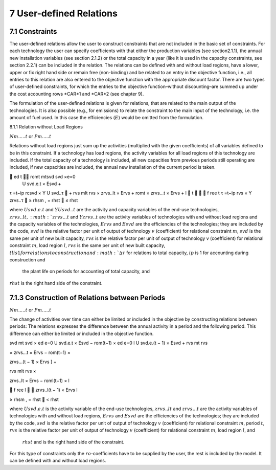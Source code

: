 7 User-defined Relations
=======================

7.1 	Constraints
------------------

The user-defined relations allow the user to construct constraints that are not included in the basic set of constraints. For each technology  the user can specify coefficients with that either the production variables (see section2.1.1),  the annual new installation variables  (see section
2.1.2) or the total capacity in a year (like it is used in the capacity constraints, see section
2.2.1) can be included in the relation. The relations can be defined with and without load regions, have a lower, upper or fix right hand side or remain free (non-binding) and be related to an entry in the objective function, i.e., all entries to this relation are also entered to the objective function with the appropriate discount factor. There are two types of user-defined constraints, for which the entries to the objective function–without discounting–are summed up under the cost accounting rows *CAR*1 and *CAR*2 (see chapter 9).

The formulation of the user-defined relations is given for relations, that are related to the main output of the technologies. It is also possible (e.g., for emissions) to relate the constraint to the main input of the technology, i.e. the amount of fuel used. In this case the efficiencies (:math:`E`) would be omitted from the formulation.


8.1.1 	Relation without  Load Regions

:math:`N m.....t` or :math:`P m.....t`


Relations without load regions just sum up the activities (multiplied with the given coefficients) of all variables defined to be in this constraint. If a technology has load regions, the activity variables for all load regions of this technology are included. If the total capacity of a technology is included, all new capacities from previous periods still operating are included, if new capacities are included, the annual new installation of the current period is taken.

.. math::

	ed	t	 romt	mtsvd svd  ×e=0
 U svd.e.t × Esvd   +
τ =t−ip rcsvd   × Y U svd..τ  + rvs mlt
rvs   × zrvs..lt  × Ervs   +  romt    × zrvs...t  × Ervs  + l  t		  f ree t τ =t−ip
rvs   × Y zrvs..τ  ≥ rhsm  , = rhst    ≤ rhst

where
:math:`U svd.e.t`	  and :math:`Y U svd..t` are the activity and capacity variables of the end-use technologies,
:math:`zrvs..lt,	   :math:`zrvs...t` and :math:`Y zrvs..t` are the activity variables of technologies with and without load regions and the capacity variables of the technologies,
:math:`Ervs`       	and :math:`Esvd` are the efficiencies of the technologies; they are included by the code,
:math:`svd`        	is the relative factor per unit of output of technology :math:`v` (coefficient) for relational constraint :math:`m`,
:math:`svd`        	is the same per unit of new built capacity,
:math:`rvs`        	is the relative factor per unit of output of technology v (coefficient) for relational constraint :math:`m`, load region :math:`l`,
:math:`rvs`        	is the same per unit of new built capacity,
:math:`tl	          is 1 for relations to construction and :math:`∆τ` for relations to total capacity,
:math:`ip`         	is 1 for accounting during construction and
                    the plant life on periods for accounting of total capacity, and
:math:`rhst`        is the right hand side of the constraint.
 

7.1.3 	Construction of Relations between Periods
------------------------------------------------

:math:`N m.....t` or :math:`P m.....t`


The change of activities over time can either be limited or included in the objective by constructing relations between periods: The relations expresses the difference between the annual activity in a period and the following period. This difference can either be limited or included in the objective function.

.. math::

svd mt svd  × ed e=0 U svd.e.t × Esvd   − rom(t−1)  × ed e=0 l U svd.e.(t − 1) × Esvd	+ rvs  	mt rvs
 

× zrvs...t  × Ervs   − rom(t−1)  ×
 

zrvs...(t − 1) × Ervs  ] +
 

rvs mlt rvs   ×
 
zrvs..lt  × Ervs   − roml(t−1)  ×
l
 
   f ree
l 

zrvs..l(t − 1) × Ervs l
 
≥ rhsm  ,
= rhst
   < rhst
 

where
:math:`U svd.e.t`   is the activity variable of the end-use technologies,
:math:`zrvs..lt`	   and :math:`zrvs...t` are the activity  variables of technologies with and without load regions,
:math:`Ervs`       	and :math:`Esvd` are the efficiencies of the technologies; they are included by the code,
:math:`svd`        	is the relative factor per unit of output of technology :math:`v` (coefficient) for relational constraint :math:`m`, period :math:`t`,
:math:`rvs`        	is the relative factor per unit of output of technology :math:`v` (coefficient) for relational constraint :math:`m`, load region :math:`l`, and
 :math:`rhst`       and is the right hand side of the constraint.
 
For this type of constraints only the :math:`ro`-coefficients have to be supplied by the user, the rest is included by the model. It can be defined with and without load regions.


